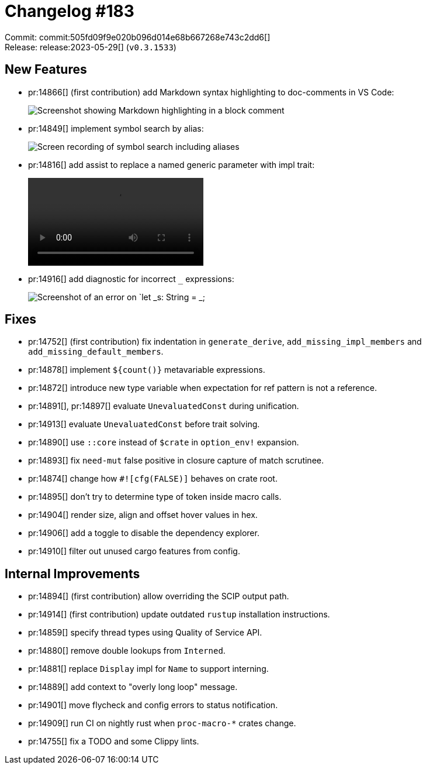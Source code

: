 = Changelog #183
:sectanchors:
:experimental:
:page-layout: post

Commit: commit:505fd09f9e020b096d014e68b667268e743c2dd6[] +
Release: release:2023-05-29[] (`v0.3.1533`)

== New Features

* pr:14866[] (first contribution) add Markdown syntax highlighting to doc-comments in VS Code:
+
image::https://user-images.githubusercontent.com/1593486/239751755-c84f2e83-faea-47ca-853d-3728a07b2b66.png["Screenshot showing Markdown highlighting in a block comment"]
* pr:14849[] implement symbol search by alias:
+
image::https://user-images.githubusercontent.com/20956650/241207491-f2d13661-3cd5-4779-b40f-56e6d3efdef1.gif["Screen recording of symbol search including aliases"]
* pr:14816[] add assist to replace a named generic parameter with impl trait:
+
video::https://user-images.githubusercontent.com/308347/241656231-9724e2bc-570b-43eb-b0fa-1895e3c02394.mp4[options=loop]
* pr:14916[] add diagnostic for incorrect `_` expressions:
+
image::https://user-images.githubusercontent.com/308347/241656740-4527db7f-d14b-454e-890a-abe874ff4437.png["Screenshot of an error on `let _s: String = _;"]

== Fixes

* pr:14752[] (first contribution) fix indentation in `generate_derive`, `add_missing_impl_members` and `add_missing_default_members`.
* pr:14878[] implement `${count()}` metavariable expressions.
* pr:14872[] introduce new type variable when expectation for ref pattern is not a reference.
* pr:14891[], pr:14897[] evaluate `UnevaluatedConst` during unification.
* pr:14913[] evaluate `UnevaluatedConst` before trait solving.
* pr:14890[] use `::core` instead of `$crate` in `option_env!` expansion.
* pr:14893[] fix `need-mut` false positive in closure capture of match scrutinee.
* pr:14874[] change how `#![cfg(FALSE)]` behaves on crate root.
* pr:14895[] don't try to determine type of token inside macro calls.
* pr:14904[] render size, align and offset hover values in hex.
* pr:14906[] add a toggle to disable the dependency explorer.
* pr:14910[] filter out unused cargo features from config.

== Internal Improvements

* pr:14894[] (first contribution) allow overriding the SCIP output path.
* pr:14914[] (first contribution) update outdated `rustup` installation instructions.
* pr:14859[] specify thread types using Quality of Service API.
* pr:14880[] remove double lookups from `Interned`.
* pr:14881[] replace `Display` impl for `Name` to support interning.
* pr:14889[] add context to "overly long loop" message.
* pr:14901[] move flycheck and config errors to status notification.
* pr:14909[] run CI on nightly rust when `proc-macro-*` crates change.
* pr:14755[] fix a TODO and some Clippy lints.
